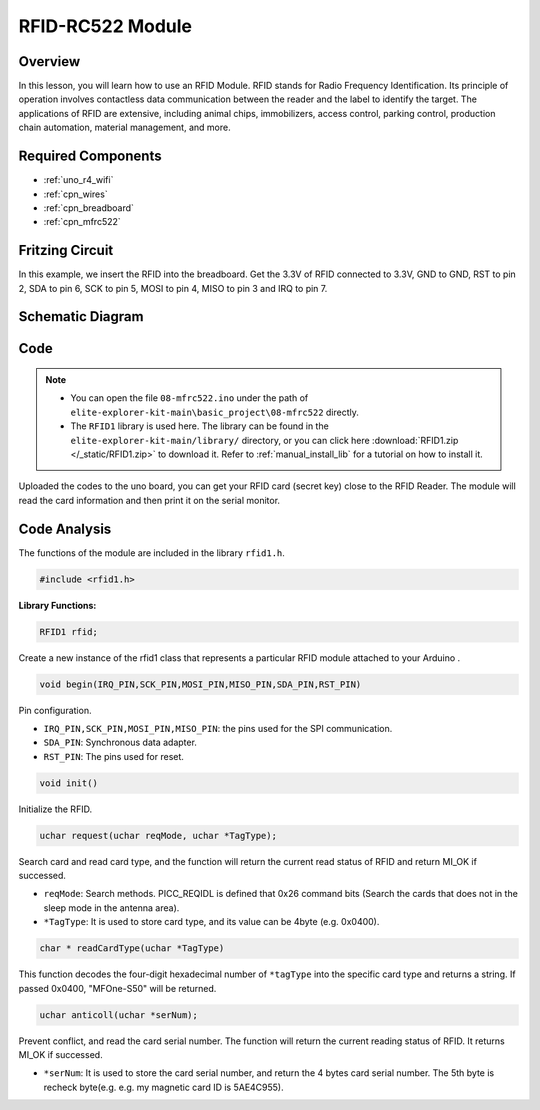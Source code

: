.. _basic_mfrc522:

RFID-RC522 Module
==========================

.. https://docs.sunfounder.com/projects/vincent-kit/en/latest/arduino/2.35_rfid-rc522_module.html

Overview
-------------

In this lesson, you will learn how to use an RFID Module. RFID stands for Radio Frequency Identification. Its principle of operation involves contactless data communication between the reader and the label to identify the target. The applications of RFID are extensive, including animal chips, immobilizers, access control, parking control, production chain automation, material management, and more.

Required Components
-------------------------

* :ref:`uno_r4_wifi`
* :ref:`cpn_wires`
* :ref:`cpn_breadboard`
* :ref:`cpn_mfrc522`

Fritzing Circuit
---------------------

In this example, we insert the RFID into the breadboard. Get the 3.3V of RFID connected to 3.3V, GND to GND, RST to pin 2, SDA to pin 6, SCK to pin 5, MOSI to pin 4, MISO to pin 3 and IRQ to pin 7.

.. image:: img/08-rfid_bb.png
   :align: center

Schematic Diagram
-------------------------

.. image:: img/08_mfrc522_schematic.png
   :align: center
   :width: 70%

Code
-----------

.. note::

    * You can open the file ``08-mfrc522.ino`` under the path of ``elite-explorer-kit-main\basic_project\08-mfrc522`` directly.
    * The ``RFID1`` library is used here. The library can be found in the ``elite-explorer-kit-main/library/`` directory, or you can click here :download:`RFID1.zip </_static/RFID1.zip>` to download it. Refer to :ref:`manual_install_lib` for a tutorial on how to install it.

.. raw:: html

    <iframe src=https://create.arduino.cc/editor/sunfounder01/9a4e9be9-78f5-4bf0-8b44-ca6e44092dc1/preview?embed style="height:510px;width:100%;margin:10px 0" frameborder=0></iframe>

Uploaded the codes to the uno board, you can get your RFID card (secret key) close to the RFID Reader. The module will read the card information and then print it on the serial monitor.  

Code Analysis
-------------------

The functions of the module are included in the library ``rfid1.h``.

.. code-block:: arduino

    #include <rfid1.h>

**Library Functions:**

.. code-block:: arduino

    RFID1 rfid;

Create a new instance of the rfid1 class that represents a particular
RFID module attached to your Arduino .

.. code-block:: arduino

    void begin(IRQ_PIN,SCK_PIN,MOSI_PIN,MISO_PIN,SDA_PIN,RST_PIN)

Pin configuration.

* ``IRQ_PIN,SCK_PIN,MOSI_PIN,MISO_PIN``: the pins used for the SPI communication.
* ``SDA_PIN``: Synchronous data adapter.
* ``RST_PIN``: The pins used for reset.

.. code-block:: arduino

    void init()

Initialize the RFID.

.. code-block:: arduino

    uchar request(uchar reqMode, uchar *TagType);

Search card and read card type, and the function will return the current read status of RFID and return MI_OK if successed.

* ``reqMode``: Search methods. PICC_REQIDL is defined that 0x26 command bits (Search the cards that does not in the sleep mode in the antenna area).
* ``*TagType``: It is used to store card type, and its value can be 4byte (e.g. 0x0400).

.. code-block:: arduino

    char * readCardType(uchar *TagType)

This function decodes the four-digit hexadecimal number of ``*tagType``
into the specific card type and returns a string. If passed 0x0400,
"MFOne-S50" will be returned.

.. code-block:: arduino

    uchar anticoll(uchar *serNum);

Prevent conflict, and read the card serial number. The function will
return the current reading status of RFID. It returns MI_OK if
successed.

* ``*serNum``: It is used to store the card serial number, and return the 4 bytes card serial number. The 5th byte is recheck byte(e.g. e.g. my magnetic card ID is 5AE4C955).

